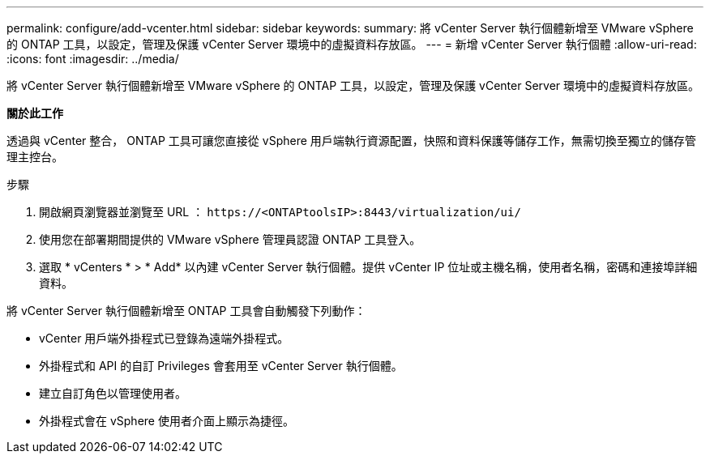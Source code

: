 ---
permalink: configure/add-vcenter.html 
sidebar: sidebar 
keywords:  
summary: 將 vCenter Server 執行個體新增至 VMware vSphere 的 ONTAP 工具，以設定，管理及保護 vCenter Server 環境中的虛擬資料存放區。 
---
= 新增 vCenter Server 執行個體
:allow-uri-read: 
:icons: font
:imagesdir: ../media/


[role="lead"]
將 vCenter Server 執行個體新增至 VMware vSphere 的 ONTAP 工具，以設定，管理及保護 vCenter Server 環境中的虛擬資料存放區。

*關於此工作*

透過與 vCenter 整合， ONTAP 工具可讓您直接從 vSphere 用戶端執行資源配置，快照和資料保護等儲存工作，無需切換至獨立的儲存管理主控台。

.步驟
. 開啟網頁瀏覽器並瀏覽至 URL ： `\https://<ONTAPtoolsIP>:8443/virtualization/ui/`
. 使用您在部署期間提供的 VMware vSphere 管理員認證 ONTAP 工具登入。
. 選取 * vCenters * > * Add* 以內建 vCenter Server 執行個體。提供 vCenter IP 位址或主機名稱，使用者名稱，密碼和連接埠詳細資料。


將 vCenter Server 執行個體新增至 ONTAP 工具會自動觸發下列動作：

* vCenter 用戶端外掛程式已登錄為遠端外掛程式。
* 外掛程式和 API 的自訂 Privileges 會套用至 vCenter Server 執行個體。
* 建立自訂角色以管理使用者。
* 外掛程式會在 vSphere 使用者介面上顯示為捷徑。

